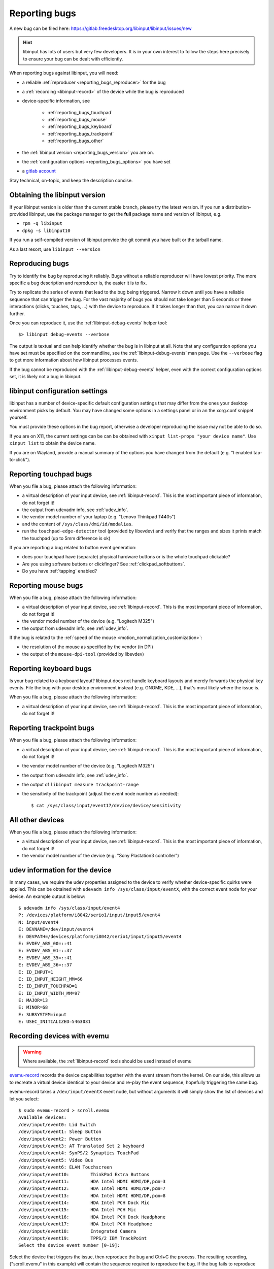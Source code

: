 .. _reporting_bugs:

==============================================================================
Reporting bugs
==============================================================================

A new bug can be filed here:
https://gitlab.freedesktop.org/libinput/libinput/issues/new

.. hint:: libinput has lots of users but very few developers. It is in your
	   own interest to follow the steps here precisely to ensure your bug can be
	   dealt with efficiently.

When reporting bugs against libinput, you will need:

- a reliable :ref:`reproducer <reporting_bugs_reproducer>` for the bug
- a :ref:`recording <libinput-record>` of the device while the bug is reproduced
- device-specific information, see

     - :ref:`reporting_bugs_touchpad`
     - :ref:`reporting_bugs_mouse`
     - :ref:`reporting_bugs_keyboard`
     - :ref:`reporting_bugs_trackpoint`
     - :ref:`reporting_bugs_other`

- the :ref:`libinput version <reporting_bugs_version>` you are on.
- the :ref:`configuration options <reporting_bugs_options>` you have set
- a `gitlab account <https://gitlab.freedesktop.org/users/sign_in>`_

Stay technical, on-topic, and keep the description concise.

.. _reporting_bugs_version:

------------------------------------------------------------------------------
Obtaining the libinput version
------------------------------------------------------------------------------

If your libinput version is older than the current stable branch, please try
the latest version. If you run a distribution-provided
libinput, use the package manager to get the **full** package name and
version of libinput, e.g.

- ``rpm -q libinput``
- ``dpkg -s libinput10``

If you run a self-compiled version of libinput provide the git commit you
have built or the tarball name.

As a last resort, use ``libinput --version``

.. _reporting_bugs_reproducer:

------------------------------------------------------------------------------
Reproducing bugs
------------------------------------------------------------------------------

Try to identify the bug by reproducing it reliably. Bugs without a
reliable reproducer will have lowest priority. The more specific a bug
description and reproducer is, the easier it is to fix.

Try to replicate the series of events that lead to the bug being triggered.
Narrow it down until you have a reliable sequence that can trigger the bug.
For the vast majority of bugs you should not take longer than 5 seconds or
three interactions (clicks, touches, taps, ...) with the device to
reproduce. If it takes longer than that, you can narrow it down further.

Once you can reproduce it, use the :ref:`libinput-debug-events` helper
tool::

 $> libinput debug-events --verbose

The output is textual and can help identify whether the bug is in libinput
at all. Note that any configuration options you have set must be specified
on the commandline, see the :ref:`libinput-debug-events`
man page. Use the ``--verbose`` flag to get more information about how
libinput processes events.

If the bug cannot be reproduced with the :ref:`libinput-debug-events` helper,
even with the correct configuration options set, it is likely not a bug in
libinput.

.. _reporting_bugs_options:

------------------------------------------------------------------------------
libinput configuration settings
------------------------------------------------------------------------------

libinput has a number of device-specific default configuration settings that
may differ from the ones your desktop environment picks by default. You may
have changed some options in a settings panel or in an the xorg.conf snippet
yourself.

You must provide these options in the bug report, otherwise a developer
reproducing the issue may not be able to do so.

If you are on X11, the current settings can be can be obtained with
``xinput list-props "your device name"``. Use ``xinput list`` to
obtain the device name.

If you are on Wayland, provide a manual summary of the options you have
changed from the default (e.g. "I enabled tap-to-click").

.. _reporting_bugs_touchpad:

------------------------------------------------------------------------------
Reporting touchpad bugs
------------------------------------------------------------------------------

When you file a bug, please attach the following information:

- a virtual description of your input device, see :ref:`libinput-record`.
  This is the most important piece of information, do not forget it!
- the output from udevadm info, see :ref:`udev_info`.
- the vendor model number of your laptop (e.g. "Lenovo Thinkpad T440s")
- and the content of ``/sys/class/dmi/id/modalias``.
- run the ``touchpad-edge-detector`` tool (provided by libevdev) and verify
  that the ranges and sizes it prints match the touchpad (up to 5mm
  difference is ok)

If you are reporting a bug related to button event generation:

- does your touchpad have (separate) physical hardware buttons or is the
  whole touchpad clickable?
- Are you using software buttons or clickfinger? See :ref:`clickpad_softbuttons`.
- Do you have :ref:`tapping` enabled?

.. _reporting_bugs_mouse:

------------------------------------------------------------------------------
Reporting mouse bugs
------------------------------------------------------------------------------

When you file a bug, please attach the following information:

- a virtual description of your input device, see :ref:`libinput-record`.
  This is the most important piece of information, do not forget it!
- the vendor model number of the device (e.g. "Logitech M325")
- the output from udevadm info, see :ref:`udev_info`.

If the bug is related to the :ref:`speed of the mouse <motion_normalization_customization>`:

- the resolution of the mouse as specified by the vendor (in DPI)
- the output of the ``mouse-dpi-tool`` (provided by libevdev)

.. _reporting_bugs_keyboard:

------------------------------------------------------------------------------
Reporting keyboard bugs
------------------------------------------------------------------------------

Is your bug related to a keyboard layout? libinput does not handle keyboard
layouts and merely forwards the physical key events. File the bug with your
desktop environment instead (e.g. GNOME, KDE, ...), that's most likely where
the issue is.

When you file a bug, please attach the following information:

- a virtual description of your input device, see :ref:`libinput-record`.
  This is the most important piece of information, do not forget it!

.. _reporting_bugs_trackpoint:

------------------------------------------------------------------------------
Reporting trackpoint bugs
------------------------------------------------------------------------------

When you file a bug, please attach the following information:

- a virtual description of your input device, see :ref:`libinput-record`.
  This is the most important piece of information, do not forget it!
- the vendor model number of the device (e.g. "Logitech M325")
- the output from udevadm info, see :ref:`udev_info`.
- the output of ``libinput measure trackpoint-range``
- the sensitivity of the trackpoint (adjust the event node number as needed): ::

     $ cat /sys/class/input/event17/device/device/sensitivity


.. _reporting_bugs_other:

------------------------------------------------------------------------------
All other devices
------------------------------------------------------------------------------

When you file a bug, please attach the following information:

- a virtual description of your input device, see :ref:`libinput-record`.
  This is the most important piece of information, do not forget it!
- the vendor model number of the device (e.g. "Sony Plastation3 controller")

.. _udev_info:

------------------------------------------------------------------------------
udev information for the device
------------------------------------------------------------------------------

In many cases, we require the udev properties assigned to the device to
verify whether device-specific quirks were applied. This can be obtained
with ``udevadm info /sys/class/input/eventX``, with the correct event
node for your device. An example output is below: ::

     $ udevadm info /sys/class/input/event4
     P: /devices/platform/i8042/serio1/input/input5/event4
     N: input/event4
     E: DEVNAME=/dev/input/event4
     E: DEVPATH=/devices/platform/i8042/serio1/input/input5/event4
     E: EVDEV_ABS_00=::41
     E: EVDEV_ABS_01=::37
     E: EVDEV_ABS_35=::41
     E: EVDEV_ABS_36=::37
     E: ID_INPUT=1
     E: ID_INPUT_HEIGHT_MM=66
     E: ID_INPUT_TOUCHPAD=1
     E: ID_INPUT_WIDTH_MM=97
     E: MAJOR=13
     E: MINOR=68
     E: SUBSYSTEM=input
     E: USEC_INITIALIZED=5463031


.. _evemu:

------------------------------------------------------------------------------
Recording devices with evemu
------------------------------------------------------------------------------

.. warning:: Where available, the :ref:`libinput-record` tools should be used instead
             of evemu

`evemu-record <https://www.freedesktop.org/wiki/Evemu/>`_ records the
device capabilities together with the event stream from the kernel. On our
side, this allows us to recreate a virtual device identical to your device
and re-play the event sequence, hopefully triggering the same bug.

evemu-record takes a ``/dev/input/eventX`` event node, but without arguments
it will simply show the list of devices and let you select: ::

     $ sudo evemu-record > scroll.evemu
     Available devices:
     /dev/input/event0:	Lid Switch
     /dev/input/event1:	Sleep Button
     /dev/input/event2:	Power Button
     /dev/input/event3:	AT Translated Set 2 keyboard
     /dev/input/event4:	SynPS/2 Synaptics TouchPad
     /dev/input/event5:	Video Bus
     /dev/input/event6:	ELAN Touchscreen
     /dev/input/event10:	ThinkPad Extra Buttons
     /dev/input/event11:	HDA Intel HDMI HDMI/DP,pcm=3
     /dev/input/event12:	HDA Intel HDMI HDMI/DP,pcm=7
     /dev/input/event13:	HDA Intel HDMI HDMI/DP,pcm=8
     /dev/input/event14:	HDA Intel PCH Dock Mic
     /dev/input/event15:	HDA Intel PCH Mic
     /dev/input/event16:	HDA Intel PCH Dock Headphone
     /dev/input/event17:	HDA Intel PCH Headphone
     /dev/input/event18:	Integrated Camera
     /dev/input/event19:	TPPS/2 IBM TrackPoint
     Select the device event number [0-19]:


Select the device that triggers the issue, then reproduce the bug and Ctrl+C
the process. The resulting recording, ("scroll.evemu" in this example) will
contain the sequence required to reproduce the bug. If the bug fails to
reproduce during recording, simply Ctrl+C and restart evemu-record.
Always start the recording from a neutral state, i.e. without any buttons or
keys down, with the position of the device in the neutral position, without
touching the screen/touchpad.

.. note:: The longer the recording, the harder it is to identify the event
          sequence triggering the bug. Please keep the event sequence as short
          as possible.

To verify that the recording contains the bug, you can replay it on your
device. For example, to replay the sequence recorded in the example above: ::

     $ sudo evemu-play /dev/input/event4 < scroll.evemu


If the bug is triggered by replaying on your device, attach the recording to
the bug report.

libinput does not affect the evemu recording. libinput and evemu talk
directly to the kernel's device nodes. An evemu recording is not
influenced by the libinput version or whether a libinput context is
currently active.

.. graphviz:: evemu.gv

.. _fixed_bugs:

------------------------------------------------------------------------------
My bug was closed as fixed, what now?
------------------------------------------------------------------------------

libinput's policy on closing bugs is: once the fix for a given bug is on git
master, the bug is considered fixed and the gitlab issue will be closed
accordingly.

Of course, unless you actually run git master, the bug will continue to
affect you on your local machine. You are most likely running the
distribution's package and you will need to wait until the distribution has
updated its package accordingly.

.. warning:: Do not re-open a bug just because it hasn't trickled down to
             your distribution's package version yet.

Whether the bug fix ends up in your distribution depends on a number of
things. Any given bug fix **may** be cherry-picked into the current stable
branch, depending on its severity, impact, and likelihood to cause
regressions. Once cherry-picked it will land in the next stable branch
release. These are usually a few weeks apart.

.. warning:: Do not re-open a bug because it wasn't picked into a stable branch
             release or because your distribution didn't update to the latest stable
             branch release.

Stable branches are usually discontinued when the next release comes out.

Your distribution may pick a patch up immediately and ship the fix
even before the next stable branch update is released. For example, Fedora
does this frequently.

.. hint:: If a bug needs to be fixed urgently, file a bug in your
          distribution's bug tracker.

Patches on git master will end up in the next libinput release. Once your
distribution updates to that release, your local libinput version will
contain the fix.

.. warning:: Do not re-open a bug because your distribution didn't update to
             the release.

You can always run libinput from git master (see :ref:`building_libinput`).
Even while in development, libinput is very stable so this option isn't as
scary as it may sounds.

.. _reporting_bugs_reopen:

..............................................................................
When is it ok to re-open a fixed bug?
..............................................................................

Any time the bug was considered fixed but it turns out that the fix is
insufficient and/or causes a regression.

However, if the regression is in behavior unrelated to the fix itself it is
usually better to file a new bug to reduce the noise. For example, if a fix
to improve tapping breaks two-finger scrolling behavior, you should file a
new bug but reference the original bug.

.. _reporting_bugs_tags:

------------------------------------------------------------------------------
Gitlab issue tracker tags
------------------------------------------------------------------------------

The gitlab issue tracker allows developers to add tags to bugs to classify
them.

- **being worked on**: someone is currently working on this feature. This
  tag is used for features that will take a long time to implement fully and
  prevents others from having to duplicate the work. Do reach out and ask if
  help and/or further testing is needed.
- **bug**: issue is confirmed to be a bug
- **cantfix**: for technical reasons, this bug cannot be fixed, or at least
  it cannot be fixed in libinput.
- **enhancement**: this issue describes a future feature, not a bug.
- **help needed**: this issue requires someone outside the libinput core
  developer team to implement it. It is unlikely to be implemented
  without someone stepping up to do the work. If you do see this tag, do ask
  for guidance on how to implement it.
- **hw issue**: an issue that affects a specific device and is a hardware
  bug, not a software bug. Often these needs to be worked around in libinput
  but there are cases where a hw issue ends up as *cantfix*.
- **janitor**: a cleanup task that does not substantially affect how
  libinput works. These are usually good bugs for newcomers to start on.
- **kernel**: this issue is a kernel bug, not a libinput bug. Often closed
  as *cantfix* of *wontfix* as we wait for the kernel to address the issue
  instead.
- **needs triage**: bug has not yet been confirmed by a core developer.
- **not our bug**: the issue is in some other component of the stack and
  needs to be addressed there.
- **please test**: a fix is available but not yet merged and should be
  tested by the reporter or others affected by the issue.
- **quirk**: this is issue needs :ref:`device-quirks` to be fixed
- **regression**: the issue is a regression to previous versions of
  libinput. These issues get priorities.
- **waiting on reporter**: some more information is required from the
  reporter and the issue cannot be fixed until the issue has been provided.
  Where a bug is left in this state for too long, the bug will be closed as
  *cantfix*.
- **wontfix**: this issue will not get fixed. This tag is usually assigned
  to feature requests that are outside the scope of libinput or would put an
  unreasonable maintenance burdern on the maintainers.

These tags are high-level categories only, always look for the comments in
the issue to get further details.
